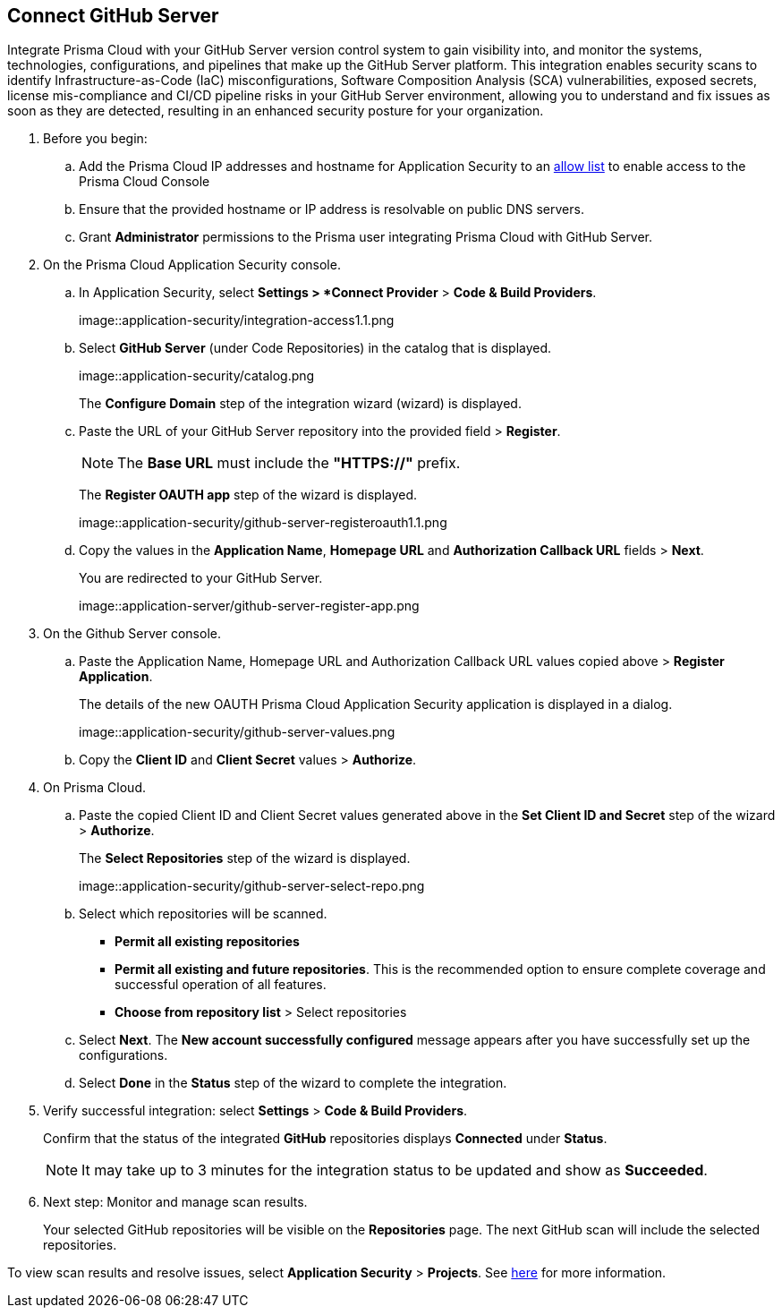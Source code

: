:topic_type: task

[.task]
== Connect GitHub Server 

Integrate Prisma Cloud with your GitHub Server version control system to gain visibility into, and monitor the systems, technologies, configurations, and pipelines that make up the GitHub Server platform.
This integration enables security scans to identify Infrastructure-as-Code (IaC) misconfigurations, Software Composition Analysis (SCA) vulnerabilities, exposed secrets, license mis-compliance and CI/CD pipeline risks in your GitHub Server environment, allowing you to understand and fix issues as soon as they are detected, resulting in an enhanced security posture for your organization.

[.procedure]
. Before you begin:
+
.. Add the Prisma Cloud IP addresses and hostname for Application Security to an xref:../../../../get-started/console-prerequisites.adoc[allow list] to enable access to the Prisma Cloud Console 
.. Ensure that the provided hostname or IP address is resolvable on public DNS servers.
.. Grant *Administrator* permissions to the Prisma user integrating Prisma Cloud with GitHub Server.

. On the Prisma Cloud Application Security console.
.. In Application Security, select *Settings > *Connect Provider* > *Code & Build Providers*.
+
image::application-security/integration-access1.1.png

.. Select *GitHub Server* (under Code Repositories) in the catalog that is displayed.
+
image::application-security/catalog.png
+
The *Configure Domain* step of the integration wizard (wizard) is displayed.

.. Paste the URL of your GitHub Server repository into the provided field > *Register*.
+
NOTE: The *Base URL* must include the *"HTTPS://"* prefix.
+
The *Register OAUTH app* step of the wizard is displayed.
+
image::application-security/github-server-registeroauth1.1.png

.. Copy the values in the *Application Name*, *Homepage URL* and *Authorization Callback URL* fields > *Next*.
+
You are redirected to your GitHub Server.
+
image::application-server/github-server-register-app.png

. On the Github Server console.

.. Paste the Application Name, Homepage URL and Authorization Callback URL values copied above > *Register Application*.
+
The details of the new OAUTH Prisma Cloud Application Security application is displayed in a dialog.
+
image::application-security/github-server-values.png

.. Copy the *Client ID* and *Client Secret* values > *Authorize*.

. On Prisma Cloud.
.. Paste the copied Client ID and Client Secret values generated above in the *Set Client ID and Secret* step of the wizard > *Authorize*.
+
The *Select Repositories* step of the wizard is displayed.
+
image::application-security/github-server-select-repo.png

.. Select which repositories will be scanned. 
+
* *Permit all existing repositories* 
* *Permit all existing and future repositories*.  This is the recommended option to ensure complete coverage and successful operation of all features. 
* *Choose from repository list* > Select repositories

.. Select *Next*.
The *New account successfully configured* message appears after you have successfully set up the configurations.
.. Select *Done* in the *Status* step of the wizard to complete the integration.

. Verify successful integration: select *Settings* > *Code & Build Providers*.
+
Confirm that the status of the integrated *GitHub* repositories displays *Connected* under *Status*.
+
NOTE: It may take up to 3 minutes for the integration status to be updated and show as *Succeeded*.

. Next step: Monitor and manage scan results.
+
Your selected GitHub repositories will be visible on the *Repositories* page. The next GitHub scan will include the selected repositories. 

To view scan results and resolve issues, select *Application Security* > *Projects*. See xref:../../../risk-management/monitor-and-manage-code-build/monitor-code-build-issues.adoc[here] for more information.  

